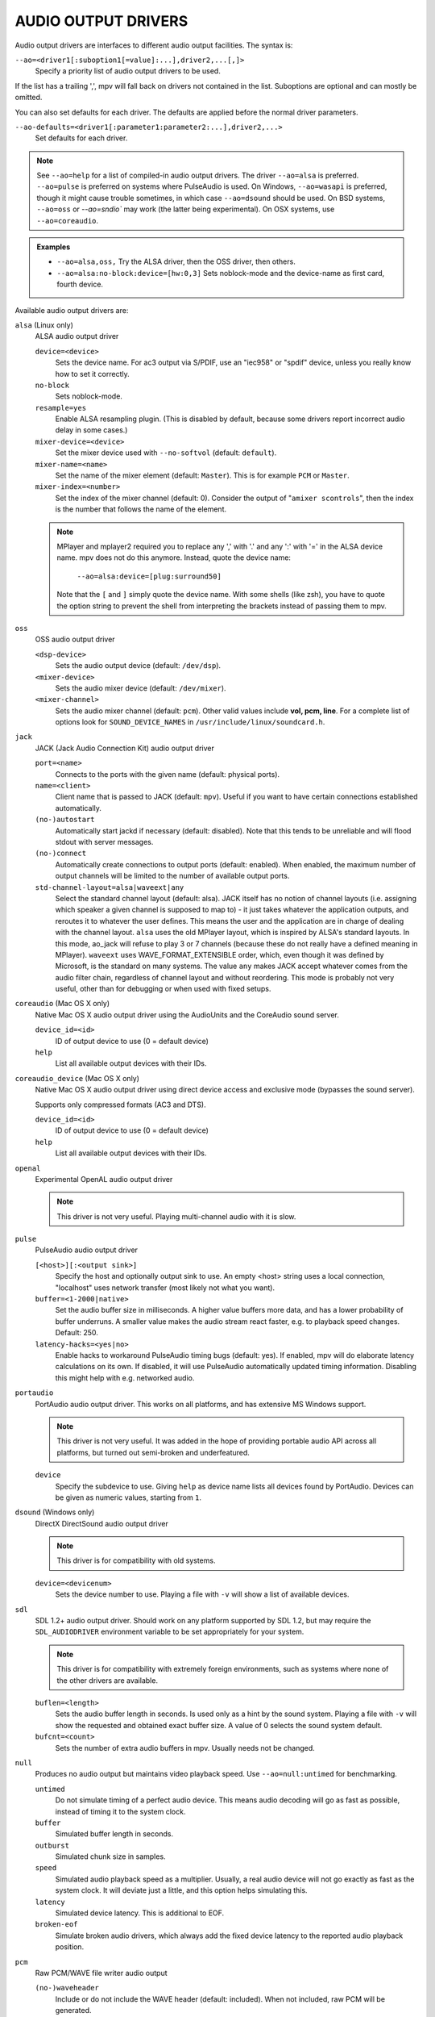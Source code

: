 AUDIO OUTPUT DRIVERS
====================

Audio output drivers are interfaces to different audio output facilities. The
syntax is:

``--ao=<driver1[:suboption1[=value]:...],driver2,...[,]>``
    Specify a priority list of audio output drivers to be used.

If the list has a trailing ',', mpv will fall back on drivers not contained
in the list. Suboptions are optional and can mostly be omitted.

You can also set defaults for each driver. The defaults are applied before the
normal driver parameters.

``--ao-defaults=<driver1[:parameter1:parameter2:...],driver2,...>``
    Set defaults for each driver.

.. note::

    See ``--ao=help`` for a list of compiled-in audio output drivers. The
    driver ``--ao=alsa`` is preferred. ``--ao=pulse`` is preferred on systems
    where PulseAudio is used. On Windows, ``--ao=wasapi`` is preferred,
    though it might cause trouble sometimes, in which case ``--ao=dsound``
    should be used. On BSD systems, ``--ao=oss`` or `--ao=sndio`` may work
    (the latter being experimental). On OSX systems, use ``--ao=coreaudio``.

.. admonition:: Examples

    - ``--ao=alsa,oss,`` Try the ALSA driver, then the OSS driver, then others.
    - ``--ao=alsa:no-block:device=[hw:0,3]`` Sets noblock-mode and the
      device-name as first card, fourth device.

Available audio output drivers are:

``alsa`` (Linux only)
    ALSA audio output driver

    ``device=<device>``
        Sets the device name. For ac3 output via S/PDIF, use an "iec958" or
        "spdif" device, unless you really know how to set it correctly.
    ``no-block``
        Sets noblock-mode.
    ``resample=yes``
        Enable ALSA resampling plugin. (This is disabled by default, because
        some drivers report incorrect audio delay in some cases.)
    ``mixer-device=<device>``
        Set the mixer device used with ``--no-softvol`` (default: ``default``).
    ``mixer-name=<name>``
        Set the name of the mixer element (default: ``Master``). This is for
        example ``PCM`` or ``Master``.
    ``mixer-index=<number>``
        Set the index of the mixer channel (default: 0). Consider the output of
        "``amixer scontrols``", then the index is the number that follows the
        name of the element.

    .. note::

        MPlayer and mplayer2 required you to replace any ',' with '.' and
        any ':' with '=' in the ALSA device name. mpv does not do this anymore.
        Instead, quote the device name:

            ``--ao=alsa:device=[plug:surround50]``

        Note that the ``[`` and ``]`` simply quote the device name. With some
        shells (like zsh), you have to quote the option string to prevent the
        shell from interpreting the brackets instead of passing them to mpv.

``oss``
    OSS audio output driver

    ``<dsp-device>``
        Sets the audio output device (default: ``/dev/dsp``).
    ``<mixer-device>``
        Sets the audio mixer device (default: ``/dev/mixer``).
    ``<mixer-channel>``
        Sets the audio mixer channel (default: ``pcm``). Other valid values
        include **vol, pcm, line**. For a complete list of options look for
        ``SOUND_DEVICE_NAMES`` in ``/usr/include/linux/soundcard.h``.

``jack``
    JACK (Jack Audio Connection Kit) audio output driver

    ``port=<name>``
        Connects to the ports with the given name (default: physical ports).
    ``name=<client>``
        Client name that is passed to JACK (default: ``mpv``). Useful
        if you want to have certain connections established automatically.
    ``(no-)autostart``
        Automatically start jackd if necessary (default: disabled). Note that
        this tends to be unreliable and will flood stdout with server messages.
    ``(no-)connect``
        Automatically create connections to output ports (default: enabled).
        When enabled, the maximum number of output channels will be limited to
        the number of available output ports.
    ``std-channel-layout=alsa|waveext|any``
        Select the standard channel layout (default: alsa). JACK itself has no
        notion of channel layouts (i.e. assigning which speaker a given
        channel is supposed to map to) - it just takes whatever the application
        outputs, and reroutes it to whatever the user defines. This means the
        user and the application are in charge of dealing with the channel
        layout. ``alsa`` uses the old MPlayer layout, which is inspired by
        ALSA's standard layouts. In this mode, ao_jack will refuse to play 3
        or 7 channels (because these do not really have a defined meaning in
        MPlayer). ``waveext`` uses WAVE_FORMAT_EXTENSIBLE order, which, even
        though it was defined by Microsoft, is the standard on many systems.
        The value ``any`` makes JACK accept whatever comes from the audio
        filter chain, regardless of channel layout and without reordering. This
        mode is probably not very useful, other than for debugging or when used
        with fixed setups.

``coreaudio`` (Mac OS X only)
    Native Mac OS X audio output driver using the AudioUnits and the CoreAudio
    sound server.

    ``device_id=<id>``
        ID of output device to use (0 = default device)
    ``help``
        List all available output devices with their IDs.

``coreaudio_device`` (Mac OS X only)
    Native Mac OS X audio output driver using direct device access and
    exclusive mode (bypasses the sound server).

    Supports only compressed formats (AC3 and DTS).

    ``device_id=<id>``
        ID of output device to use (0 = default device)
    ``help``
        List all available output devices with their IDs.

``openal``
    Experimental OpenAL audio output driver

    .. note:: This driver is not very useful. Playing multi-channel audio with
              it is slow.

``pulse``
    PulseAudio audio output driver

    ``[<host>][:<output sink>]``
        Specify the host and optionally output sink to use. An empty <host>
        string uses a local connection, "localhost" uses network transfer
        (most likely not what you want).

    ``buffer=<1-2000|native>``
        Set the audio buffer size in milliseconds. A higher value buffers
        more data, and has a lower probability of buffer underruns. A smaller
        value makes the audio stream react faster, e.g. to playback speed
        changes. Default: 250.

    ``latency-hacks=<yes|no>``
        Enable hacks to workaround PulseAudio timing bugs (default: yes). If
        enabled, mpv will do elaborate latency calculations on its own. If
        disabled, it will use PulseAudio automatically updated timing
        information. Disabling this might help with e.g. networked audio.

``portaudio``
    PortAudio audio output driver. This works on all platforms, and has
    extensive MS Windows support.

    .. note:: This driver is not very useful. It was added in the hope of
              providing portable audio API across all platforms, but turned
              out semi-broken and underfeatured.

    ``device``
        Specify the subdevice to use. Giving ``help`` as device name lists all
        devices found by PortAudio. Devices can be given as numeric values,
        starting from ``1``.

``dsound`` (Windows only)
    DirectX DirectSound audio output driver

    .. note:: This driver is for compatibility with old systems.

    ``device=<devicenum>``
        Sets the device number to use. Playing a file with ``-v`` will show a
        list of available devices.

``sdl``
    SDL 1.2+ audio output driver. Should work on any platform supported by SDL
    1.2, but may require the ``SDL_AUDIODRIVER`` environment variable to be set
    appropriately for your system.

    .. note:: This driver is for compatibility with extremely foreign
              environments, such as systems where none of the other drivers
              are available.

    ``buflen=<length>``
        Sets the audio buffer length in seconds. Is used only as a hint by the
        sound system. Playing a file with ``-v`` will show the requested and
        obtained exact buffer size. A value of 0 selects the sound system
        default.

    ``bufcnt=<count>``
        Sets the number of extra audio buffers in mpv. Usually needs not be
        changed.

``null``
    Produces no audio output but maintains video playback speed. Use
    ``--ao=null:untimed`` for benchmarking.

    ``untimed``
        Do not simulate timing of a perfect audio device. This means audio
        decoding will go as fast as possible, instead of timing it to the
        system clock.

    ``buffer``
        Simulated buffer length in seconds.

    ``outburst``
        Simulated chunk size in samples.

    ``speed``
        Simulated audio playback speed as a multiplier. Usually, a real audio
        device will not go exactly as fast as the system clock. It will deviate
        just a little, and this option helps simulating this.

    ``latency``
        Simulated device latency. This is additional to EOF.

    ``broken-eof``
        Simulate broken audio drivers, which always add the fixed device
        latency to the reported audio playback position.

``pcm``
    Raw PCM/WAVE file writer audio output

    ``(no-)waveheader``
        Include or do not include the WAVE header (default: included). When
        not included, raw PCM will be generated.
    ``file=<filename>``
        Write the sound to ``<filename>`` instead of the default
        ``audiodump.wav``. If ``no-waveheader`` is specified, the default is
        ``audiodump.pcm``.

``rsound``
    Audio output to an RSound daemon

    .. note:: Completely useless, unless you intend to run RSound. Not to be
              confused with RoarAudio, which is something completely
              different.

    ``host=<name/path>``
        Set the address of the server (default: localhost).  Can be either a
        network hostname for TCP connections or a Unix domain socket path
        starting with '/'.
    ``port=<number>``
        Set the TCP port used for connecting to the server (default: 12345).
        Not used if connecting to a Unix domain socket.

``sndio``
    Audio output to the OpenBSD sndio sound system

    .. note:: Experimental. There are known bugs and issues.

    (Note: only supports mono, stereo, 4.0, 5.1 and 7.1 channel
    layouts.)

    ``device=<device>``
        sndio device to use (default: ``$AUDIODEVICE``, resp. ``snd0``).

``wasapi``
    Audio output to the Windows Audio Session API.

    ``device=<id>``
        Uses the requested endpoint instead of the system's default audio
        endpoint. Both the number and the ID String are valid; the ID String
        is guaranteed to not change unless the driver is uninstalled.

        Also supports searching active devices by name. If more than one
        device matches the name, refuses loading it.

        To get a list of the valid devices, give ``help`` as the id. The
        list is the same as the ``list`` suboption, but stops the player
        initialization.
    ``exclusive``
        Requests exclusive, direct hardware access. By definition prevents
        sound playback of any other program until mpv exits.
    ``list``
        Lists all audio endpoints (output devices) present in the system.
